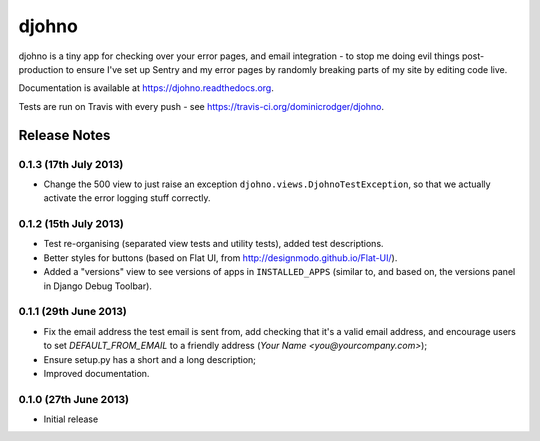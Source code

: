 ******
djohno
******

djohno is a tiny app for checking over your error pages, and email
integration - to stop me doing evil things post-production to ensure
I've set up Sentry and my error pages by randomly breaking parts of my
site by editing code live.

Documentation is available at https://djohno.readthedocs.org.

Tests are run on Travis with every push - see
https://travis-ci.org/dominicrodger/djohno.

Release Notes
=============

0.1.3 (17th July 2013)
----------------------

* Change the 500 view to just raise an exception
  ``djohno.views.DjohnoTestException``, so that we actually activate
  the error logging stuff correctly.

0.1.2 (15th July 2013)
----------------------

* Test re-organising (separated view tests and utility tests), added
  test descriptions.
* Better styles for buttons (based on Flat UI, from
  http://designmodo.github.io/Flat-UI/).
* Added a "versions" view to see versions of apps in
  ``INSTALLED_APPS`` (similar to, and based on, the versions panel in
  Django Debug Toolbar).

0.1.1 (29th June 2013)
----------------------

* Fix the email address the test email is sent from, add checking that
  it's a valid email address, and encourage users to set
  `DEFAULT_FROM_EMAIL` to a friendly address (`Your Name
  <you@yourcompany.com>`);
* Ensure setup.py has a short and a long description;
* Improved documentation.

0.1.0 (27th June 2013)
----------------------

* Initial release
